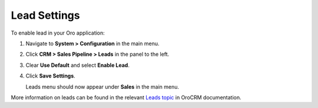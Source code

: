 .. _sys--configuration--crm--sales-pipeline--sales-territories-leads:

Lead Settings
=============

To enable lead in your Oro application:

1. Navigate to **System > Configuration** in the main menu.
2. Click **CRM > Sales Pipeline > Leads** in the panel to the left.
3. Clear **Use Default** and select **Enable Lead**.
4. Click **Save Settings**.

   Leads menu should now appear under **Sales** in the main menu.


More information on leads can be found in the relevant `Leads topic <https://oroinc.com/doc/orocrm/current/user-guide-sales-tools/b2b-sales/leads#user-guide-system-channel-entities-leads>`_ in OroCRM documentation.